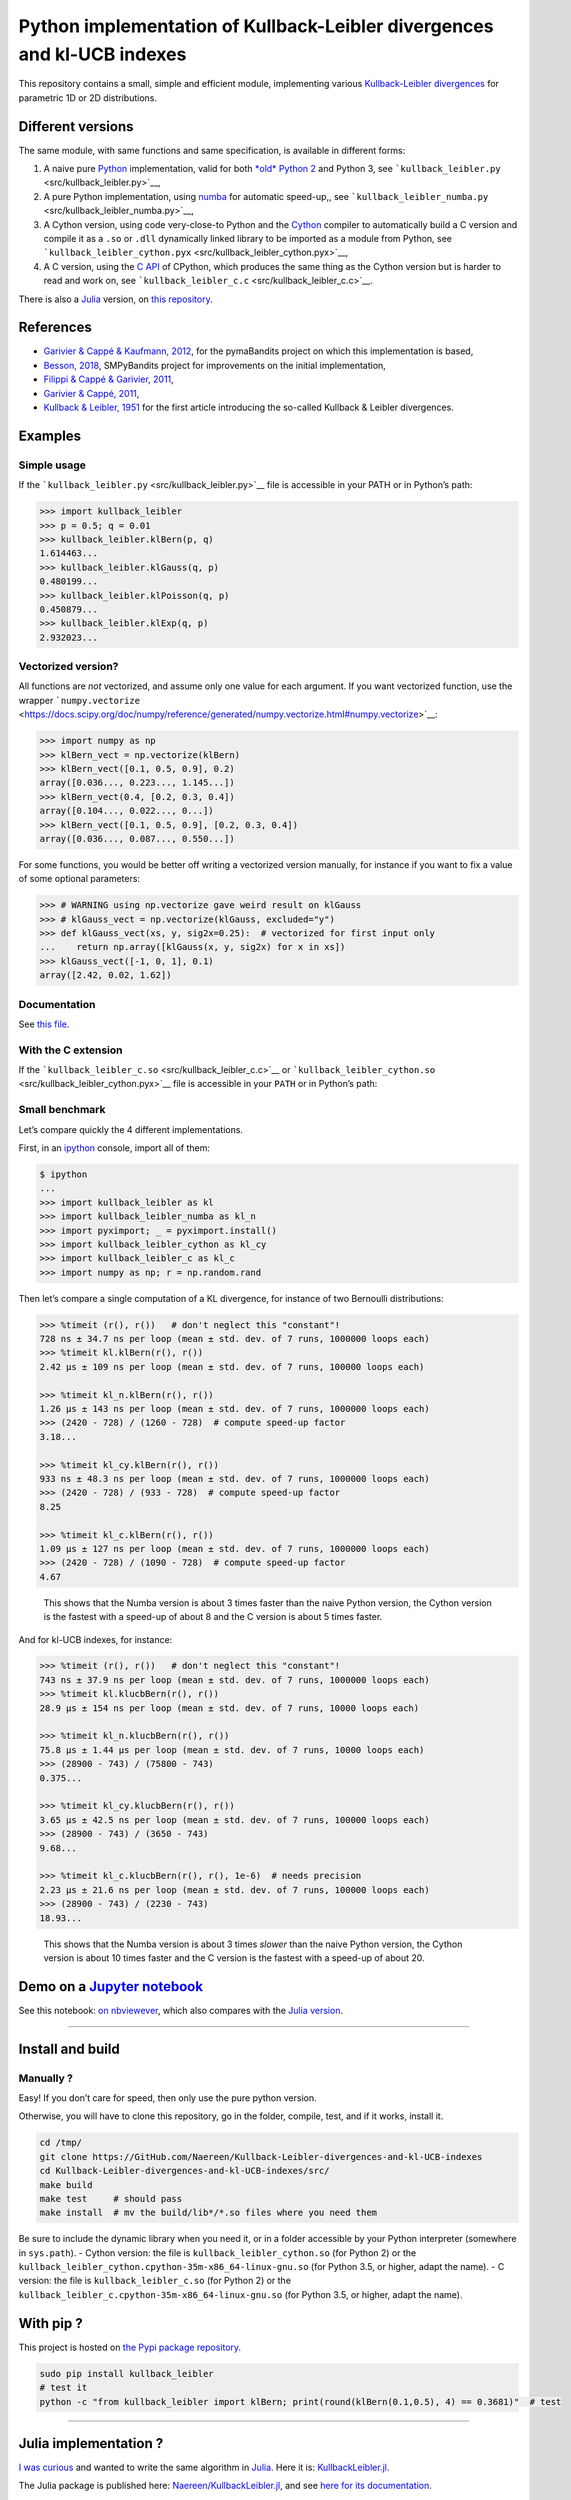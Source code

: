 Python implementation of Kullback-Leibler divergences and kl-UCB indexes
========================================================================

This repository contains a small, simple and efficient module,
implementing various `Kullback-Leibler
divergences <https://en.wikipedia.org/wiki/Kullback%E2%80%93Leibler_divergence>`__
for parametric 1D or 2D distributions.

Different versions
------------------

The same module, with same functions and same specification, is
available in different forms:

1. A naive pure `Python <https://docs.python.org/3/>`__ implementation,
   valid for both `*old* Python 2 <https://pythonclock.org/>`__ and
   Python 3, see ```kullback_leibler.py`` <src/kullback_leibler.py>`__,
2. A pure Python implementation, using
   `numba <http://numba.pydata.org/>`__ for automatic speed-up,, see
   ```kullback_leibler_numba.py`` <src/kullback_leibler_numba.py>`__,
3. A Cython version, using code very-close-to Python and the
   `Cython <http://docs.cython.org/en/latest/>`__ compiler to
   automatically build a C version and compile it as a ``.so`` or
   ``.dll`` dynamically linked library to be imported as a module from
   Python, see
   ```kullback_leibler_cython.pyx`` <src/kullback_leibler_cython.pyx>`__,
4. A C version, using the `C API <https://docs.python.org/3/c-api/>`__
   of CPython, which produces the same thing as the Cython version but
   is harder to read and work on, see
   ```kullback_leibler_c.c`` <src/kullback_leibler_c.c>`__.

There is also a `Julia <http://julialang.org/>`__ version, on `this
repository <https://github.com/Naereen/KullbackLeibler.jl>`__.

References
----------

-  `Garivier & Cappé & Kaufmann,
   2012 <http://mloss.org/software/view/415/>`__, for the pymaBandits
   project on which this implementation is based,
-  `Besson, 2018 <https://github.com/SMPyBandits/SMPyBandits/>`__,
   SMPyBandits project for improvements on the initial implementation,
-  `Filippi & Cappé & Garivier,
   2011 <https://arxiv.org/pdf/1004.5229.pdf>`__,
-  `Garivier & Cappé, 2011 <https://arxiv.org/pdf/1102.2490.pdf>`__,
-  `Kullback & Leibler, 1951 <http://www.jstor.org/stable/2236703>`__
   for the first article introducing the so-called Kullback & Leibler
   divergences.

Examples
--------

Simple usage
~~~~~~~~~~~~

If the ```kullback_leibler.py`` <src/kullback_leibler.py>`__ file is
accessible in your PATH or in Python’s path:

.. code:: python

    >>> import kullback_leibler
    >>> p = 0.5; q = 0.01
    >>> kullback_leibler.klBern(p, q)
    1.614463...
    >>> kullback_leibler.klGauss(q, p)
    0.480199...
    >>> kullback_leibler.klPoisson(q, p)
    0.450879...
    >>> kullback_leibler.klExp(q, p)
    2.932023...

Vectorized version?
~~~~~~~~~~~~~~~~~~~

All functions are *not* vectorized, and assume only one value for each
argument. If you want vectorized function, use the wrapper
```numpy.vectorize`` <https://docs.scipy.org/doc/numpy/reference/generated/numpy.vectorize.html#numpy.vectorize>`__:

.. code:: python

    >>> import numpy as np
    >>> klBern_vect = np.vectorize(klBern)
    >>> klBern_vect([0.1, 0.5, 0.9], 0.2)
    array([0.036..., 0.223..., 1.145...])
    >>> klBern_vect(0.4, [0.2, 0.3, 0.4])
    array([0.104..., 0.022..., 0...])
    >>> klBern_vect([0.1, 0.5, 0.9], [0.2, 0.3, 0.4])
    array([0.036..., 0.087..., 0.550...])

For some functions, you would be better off writing a vectorized version
manually, for instance if you want to fix a value of some optional
parameters:

.. code:: python

    >>> # WARNING using np.vectorize gave weird result on klGauss
    >>> # klGauss_vect = np.vectorize(klGauss, excluded="y")
    >>> def klGauss_vect(xs, y, sig2x=0.25):  # vectorized for first input only
    ...    return np.array([klGauss(x, y, sig2x) for x in xs])
    >>> klGauss_vect([-1, 0, 1], 0.1)
    array([2.42, 0.02, 1.62])

Documentation
~~~~~~~~~~~~~

See `this
file <https://naereen.github.io/Kullback-Leibler-divergences-and-kl-UCB-indexes/doc/index.html>`__.

With the C extension
~~~~~~~~~~~~~~~~~~~~

If the ```kullback_leibler_c.so`` <src/kullback_leibler_c.c>`__ or
```kullback_leibler_cython.so`` <src/kullback_leibler_cython.pyx>`__
file is accessible in your ``PATH`` or in Python’s path:

Small benchmark
~~~~~~~~~~~~~~~

Let’s compare quickly the 4 different implementations.

First, in an `ipython <https://ipython.org/>`__ console, import all of
them:

.. code:: python

    $ ipython
    ...
    >>> import kullback_leibler as kl
    >>> import kullback_leibler_numba as kl_n
    >>> import pyximport; _ = pyximport.install()
    >>> import kullback_leibler_cython as kl_cy
    >>> import kullback_leibler_c as kl_c
    >>> import numpy as np; r = np.random.rand

Then let’s compare a single computation of a KL divergence, for instance
of two Bernoulli distributions:

.. code:: python

    >>> %timeit (r(), r())   # don't neglect this "constant"!
    728 ns ± 34.7 ns per loop (mean ± std. dev. of 7 runs, 1000000 loops each)
    >>> %timeit kl.klBern(r(), r())
    2.42 µs ± 109 ns per loop (mean ± std. dev. of 7 runs, 100000 loops each)

    >>> %timeit kl_n.klBern(r(), r())
    1.26 µs ± 143 ns per loop (mean ± std. dev. of 7 runs, 1000000 loops each)
    >>> (2420 - 728) / (1260 - 728)  # compute speed-up factor
    3.18...

    >>> %timeit kl_cy.klBern(r(), r())
    933 ns ± 48.3 ns per loop (mean ± std. dev. of 7 runs, 1000000 loops each)
    >>> (2420 - 728) / (933 - 728)  # compute speed-up factor
    8.25

    >>> %timeit kl_c.klBern(r(), r())
    1.09 µs ± 127 ns per loop (mean ± std. dev. of 7 runs, 1000000 loops each)
    >>> (2420 - 728) / (1090 - 728)  # compute speed-up factor
    4.67

..

    This shows that the Numba version is about 3 times faster than the
    naive Python version, the Cython version is the fastest with a
    speed-up of about 8 and the C version is about 5 times faster.

And for kl-UCB indexes, for instance:

.. code:: python

    >>> %timeit (r(), r())   # don't neglect this "constant"!
    743 ns ± 37.9 ns per loop (mean ± std. dev. of 7 runs, 1000000 loops each)
    >>> %timeit kl.klucbBern(r(), r())
    28.9 µs ± 154 ns per loop (mean ± std. dev. of 7 runs, 10000 loops each)

    >>> %timeit kl_n.klucbBern(r(), r())
    75.8 µs ± 1.44 µs per loop (mean ± std. dev. of 7 runs, 10000 loops each)
    >>> (28900 - 743) / (75800 - 743)
    0.375...

    >>> %timeit kl_cy.klucbBern(r(), r())
    3.65 µs ± 42.5 ns per loop (mean ± std. dev. of 7 runs, 100000 loops each)
    >>> (28900 - 743) / (3650 - 743)
    9.68...

    >>> %timeit kl_c.klucbBern(r(), r(), 1e-6)  # needs precision
    2.23 µs ± 21.6 ns per loop (mean ± std. dev. of 7 runs, 100000 loops each)
    >>> (28900 - 743) / (2230 - 743)
    18.93...

..

    This shows that the Numba version is about 3 times *slower* than the
    naive Python version, the Cython version is about 10 times faster
    and the C version is the fastest with a speed-up of about 20.

Demo on a `Jupyter notebook <https://www.Jupyter.org/>`__
---------------------------------------------------------

See this notebook: `on
nbviewever <https://nbviewer.jupyter.org/github/Naereen/Kullback-Leibler-divergences-and-kl-UCB-indexes/blob/master/Kullback-Leibler_divergences_in_native_Python__Cython_and_Numba.ipynb>`__,
which also compares with the `Julia
version <https://github.com/Naereen/KullbackLeibler.jl>`__.

--------------

Install and build
-----------------

Manually ?
~~~~~~~~~~

Easy! If you don’t care for speed, then only use the pure python
version.

Otherwise, you will have to clone this repository, go in the folder,
compile, test, and if it works, install it.

.. code:: bash

    cd /tmp/
    git clone https://GitHub.com/Naereen/Kullback-Leibler-divergences-and-kl-UCB-indexes
    cd Kullback-Leibler-divergences-and-kl-UCB-indexes/src/
    make build
    make test     # should pass
    make install  # mv the build/lib*/*.so files where you need them

Be sure to include the dynamic library when you need it, or in a folder
accessible by your Python interpreter (somewhere in ``sys.path``). -
Cython version: the file is ``kullback_leibler_cython.so`` (for Python
2) or the ``kullback_leibler_cython.cpython-35m-x86_64-linux-gnu.so``
(for Python 3.5, or higher, adapt the name). - C version: the file is
``kullback_leibler_c.so`` (for Python 2) or the
``kullback_leibler_c.cpython-35m-x86_64-linux-gnu.so`` (for Python 3.5,
or higher, adapt the name).

With pip ?
----------

This project is hosted on `the Pypi package
repository <https://pypi.org/project/kullback_leibler/>`__.

.. code:: bash

    sudo pip install kullback_leibler
    # test it
    python -c "from kullback_leibler import klBern; print(round(klBern(0.1,0.5), 4) == 0.3681)"  # test

|kullback_leibler in pypi| |PyPI implementation| |PyPI pyversions|

--------------

Julia implementation ?
----------------------

`I was
curious <https://github.com/Naereen/Kullback-Leibler-divergences-and-kl-UCB-indexes/issues/1>`__
and wanted to write the same algorithm in
`Julia <http://julialang.org>`__. Here it is:
`KullbackLeibler.jl <https://github.com/Naereen/Kullback-Leibler-divergences-and-kl-UCB-indexes/blob/master/julia-src/KullbackLeibler.jl>`__.

The Julia package is published here:
`Naereen/KullbackLeibler.jl <https://github.com/Naereen/KullbackLeibler.jl>`__,
and see `here for its
documentation <https://naereen.github.io/KullbackLeibler.jl/doc/index.html>`__.

--------------

About
-----

Languages?
~~~~~~~~~~

Python v2.7+ or Python v3.4+.

-  `Numba <http://numba.pydata.org/>`__ *can* be used to speed up the
   pure Python version (in ``kullback_leibler_numba.py``). It is purely
   optional, and the speedup is not that much when using numba (see the
   notebook for the complete benchmark).
-  `Cython <http://cython.org/>`__ is *needed* to build the C extension
   (faster) (in ``kullback_leibler_cython.py``).
-  For both the Cython and the C versions, a working version of
   `gcc <https://gcc.gnu.org/>`__ is required (probably version >= 6.0).

:scroll: License ? |GitHub license|
~~~~~~~~~~~~~~~~~~~~~~~~~~~~~~~~~~~

`MIT Licensed <https://lbesson.mit-license.org/>`__ (file
`LICENSE <LICENSE>`__). © `Lilian
Besson <https://GitHub.com/Naereen>`__, 2018.

|Maintenance| |Ask Me Anything !| |Analytics|

|ForTheBadge uses-badges| |ForTheBadge uses-git|

|forthebadge made-with-python| |ForTheBadge built-with-science|

.. |kullback_leibler in pypi| image:: https://img.shields.io/pypi/v/kullback_leibler.svg
   :target: https://pypi.org/project/kullback_leibler/
.. |PyPI implementation| image:: https://img.shields.io/pypi/implementation/kullback_leibler.svg
.. |PyPI pyversions| image:: https://img.shields.io/pypi/pyversions/kullback_leibler.svg
.. |GitHub license| image:: https://img.shields.io/github/license/Naereen/Kullback-Leibler-divergences-and-kl-UCB-indexes.svg
   :target: https://github.com/Naereen/badges/blob/master/LICENSE
.. |Maintenance| image:: https://img.shields.io/badge/Maintained%3F-yes-green.svg
   :target: https://GitHub.com/Naereen/Kullback-Leibler-divergences-and-kl-UCB-indexes/graphs/commit-activity
.. |Ask Me Anything !| image:: https://img.shields.io/badge/Ask%20me-anything-1abc9c.svg
   :target: https://GitHub.com/Naereen/ama
.. |Analytics| image:: https://ga-beacon.appspot.com/UA-38514290-17/github.com/Naereen/Kullback-Leibler-divergences-and-kl-UCB-indexes/README.md?pixel
   :target: https://GitHub.com/Naereen/Kullback-Leibler-divergences-and-kl-UCB-indexes/
.. |ForTheBadge uses-badges| image:: http://ForTheBadge.com/images/badges/uses-badges.svg
   :target: http://ForTheBadge.com
.. |ForTheBadge uses-git| image:: http://ForTheBadge.com/images/badges/uses-git.svg
   :target: https://GitHub.com/
.. |forthebadge made-with-python| image:: http://ForTheBadge.com/images/badges/made-with-python.svg
   :target: https://www.python.org/
.. |ForTheBadge built-with-science| image:: http://ForTheBadge.com/images/badges/built-with-science.svg
   :target: https://GitHub.com/Naereen/
